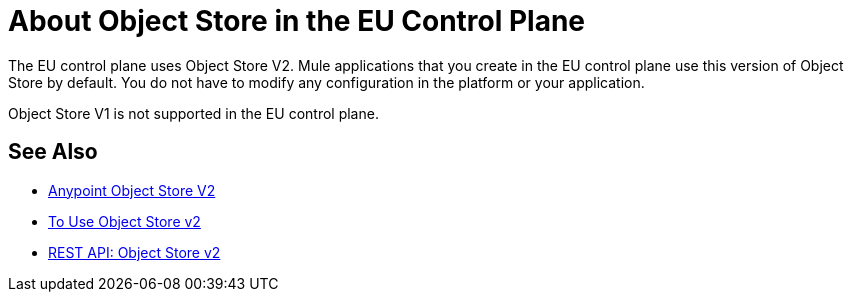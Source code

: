 = About Object Store in the EU Control Plane

The EU control plane uses Object Store V2. Mule applications that you create in the EU control plane use this version of Object Store by default. You do not have to modify any configuration in the platform or your application.

Object Store V1 is not supported in the EU control plane.

== See Also

* link:/object-store/[Anypoint Object Store V2]
* link:/object-store/osv2-guide[To Use Object Store v2]
* link:/object-store/osv2-apis[REST API: Object Store v2]